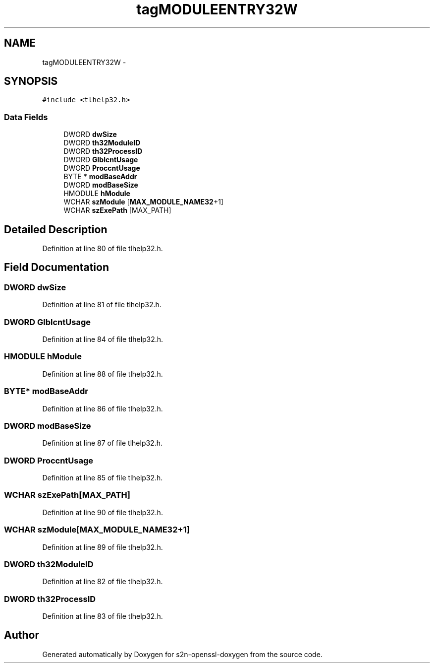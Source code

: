 .TH "tagMODULEENTRY32W" 3 "Thu Jun 30 2016" "s2n-openssl-doxygen" \" -*- nroff -*-
.ad l
.nh
.SH NAME
tagMODULEENTRY32W \- 
.SH SYNOPSIS
.br
.PP
.PP
\fC#include <tlhelp32\&.h>\fP
.SS "Data Fields"

.in +1c
.ti -1c
.RI "DWORD \fBdwSize\fP"
.br
.ti -1c
.RI "DWORD \fBth32ModuleID\fP"
.br
.ti -1c
.RI "DWORD \fBth32ProcessID\fP"
.br
.ti -1c
.RI "DWORD \fBGlblcntUsage\fP"
.br
.ti -1c
.RI "DWORD \fBProccntUsage\fP"
.br
.ti -1c
.RI "BYTE * \fBmodBaseAddr\fP"
.br
.ti -1c
.RI "DWORD \fBmodBaseSize\fP"
.br
.ti -1c
.RI "HMODULE \fBhModule\fP"
.br
.ti -1c
.RI "WCHAR \fBszModule\fP [\fBMAX_MODULE_NAME32\fP+1]"
.br
.ti -1c
.RI "WCHAR \fBszExePath\fP [MAX_PATH]"
.br
.in -1c
.SH "Detailed Description"
.PP 
Definition at line 80 of file tlhelp32\&.h\&.
.SH "Field Documentation"
.PP 
.SS "DWORD dwSize"

.PP
Definition at line 81 of file tlhelp32\&.h\&.
.SS "DWORD GlblcntUsage"

.PP
Definition at line 84 of file tlhelp32\&.h\&.
.SS "HMODULE hModule"

.PP
Definition at line 88 of file tlhelp32\&.h\&.
.SS "BYTE* modBaseAddr"

.PP
Definition at line 86 of file tlhelp32\&.h\&.
.SS "DWORD modBaseSize"

.PP
Definition at line 87 of file tlhelp32\&.h\&.
.SS "DWORD ProccntUsage"

.PP
Definition at line 85 of file tlhelp32\&.h\&.
.SS "WCHAR szExePath[MAX_PATH]"

.PP
Definition at line 90 of file tlhelp32\&.h\&.
.SS "WCHAR szModule[\fBMAX_MODULE_NAME32\fP+1]"

.PP
Definition at line 89 of file tlhelp32\&.h\&.
.SS "DWORD th32ModuleID"

.PP
Definition at line 82 of file tlhelp32\&.h\&.
.SS "DWORD th32ProcessID"

.PP
Definition at line 83 of file tlhelp32\&.h\&.

.SH "Author"
.PP 
Generated automatically by Doxygen for s2n-openssl-doxygen from the source code\&.
